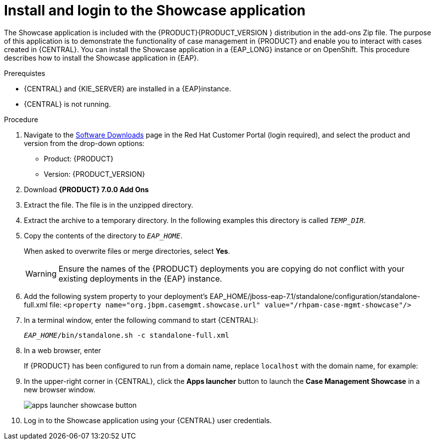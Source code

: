 [id='case-management-install-and-login-to-showcase-proc-{context}']
= Install and login to the Showcase application

The Showcase application is included with the {PRODUCT}{PRODUCT_VERSION } distribution in the add-ons Zip file. The purpose of this application is to demonstrate the functionality of case management in {PRODUCT} and enable you to interact with cases created in {CENTRAL}. You can install the Showcase application in a {EAP_LONG} instance or on OpenShift. This procedure describes how to install the Showcase application in {EAP}.

.Prerequistes

* {CENTRAL} and {KIE_SERVER} are installed in a {EAP}instance.
* {CENTRAL} is not running.

.Procedure
. Navigate to the https://access.redhat.com/jbossnetwork/restricted/listSoftware.html[Software Downloads] page in the Red Hat Customer Portal (login required), and select the product and version from the drop-down options:

* Product: {PRODUCT}
* Version: {PRODUCT_VERSION}
. Download *{PRODUCT} 7.0.0 Add Ons* 
ifdef::PAM[]
(`rhpam-7.0.0.GA-add-ons.zip`).
endif::PAM[]
ifdef::DM[]
(`rhdm-7.0.0.GA-add-ons.zip`).
endif::DM[]

. Extract the 
ifdef::PAM[]
(`rhpam-7.0.0.GA-add-ons.zip`).
endif::PAM[]
ifdef::DM[]
(`rhdm-7.0.0.GA-add-ons.zip`).
endif::DM[]
file. The 
ifdef::PAM[]
(`rhpam-7.0-case-mgmt-showcase-eap7-deployable.zip`).
endif::PAM[]
ifdef::DM[]
(`rhdm-7.0-case-mgmt-showcase-eap7-deployable.zip`).
endif::DM[]
 file is in the unzipped directory.
 
. Extract the
ifdef::PAM[]
 (`rhpam-7.0-case-mgmt-showcase-eap7-deployable.zip`).
endif::PAM[]
ifdef::DM[]
 (`rhdm-7.0-case-mgmt-showcase-eap7-deployable.zip`).
endif::DM[]
 archive to a temporary directory. In the following examples this directory is called `__TEMP_DIR__`.
. Copy the contents of the
ifdef::PAM[]
`_TEMP_DIR/rhpam-7.0-case-mgmt-showcase-eap7-deployable/jboss-eap-7.1`
endif::PAM[]
ifdef::DM[]
`_TEMP_DIR/rhdm-7.0-case-mgmt-showcase-eap7-deployable/jboss-eap-7.1`
endif::DM[]
 directory to `__EAP_HOME__`.
+
When asked to overwrite files or merge directories, select *Yes*.
+
WARNING: Ensure the names of the {PRODUCT} deployments you are copying do not conflict with your existing deployments in the {EAP} instance.

. Add the following system property to your deployment’s EAP_HOME/jboss-eap-7.1/standalone/configuration/standalone-full.xml file:
`<property name="org.jbpm.casemgmt.showcase.url" value="/rhpam-case-mgmt-showcase"/>`
. In a terminal window, enter the following command to start {CENTRAL}:
+
`_EAP_HOME_/bin/standalone.sh -c standalone-full.xml`
. In a web browser, enter 
ifdef::PAM[]
`localhost:8080/{URL_COMPONENT_CENTRAL}`.
endif::[]
ifdef::DM[]
`localhost:8080/{URL_COMPONENT_CENTRAL}`.
endif::[]

+
If {PRODUCT} has been configured to run from a domain name, replace `localhost` with the domain name, for example:
+
ifdef::PAM[]
`http://www.example.com:8080/{URL_COMPONENT_CENTRAL}`
endif::[]
ifdef::DM[]
`http://www.example.com:8080/{URL_COMPONENT_CENTRAL}`
endif::[]

. In the upper-right corner in {CENTRAL}, click the *Apps launcher* button to launch the *Case Management Showcase* in a new browser window.
+
image::apps-launcher-showcase-button.png[]

. Log in to the Showcase application using your {CENTRAL} user credentials.


